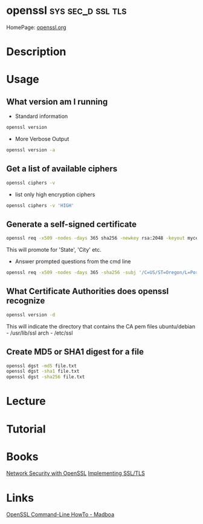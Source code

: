 #+TAGS: sys sec_d ssl tls


* openssl						  :sys:sec_d:ssl:tls:
HomePage: [[https://www.openssl.org/][openssl.org]]
* Description
* Usage
** What version am I running
- Standard information
#+BEGIN_SRC sh
openssl version
#+END_SRC
- More Verbose Output
#+BEGIN_SRC sh
openssl version -a
#+END_SRC
** Get a list of available ciphers
#+BEGIN_SRC sh
openssl ciphers -v
#+END_SRC
- list only high encryption ciphers
#+BEGIN_SRC sh
openssl ciphers -v 'HIGH'
#+END_SRC
** Generate a self-signed certificate
#+BEGIN_SRC sh
openssl req -x509 -nodes -days 365 sha256 -newkey rsa:2048 -keyout mycert.pem -out mycert.pem
#+END_SRC
This will promote for 'State', 'City' etc.
- Answer prompted questions from the cmd line
#+BEGIN_SRC sh
openssl req -x509 -nodes -days 365 -sha256 -subj '/C=US/ST=Oregon/L=Portland/CN=www.madboa.com' -newkey rsa:2048 -keyout mycert.pem -out mycert.pem
#+END_SRC

** What Certificate Authorities does openssl recognize
#+BEGIN_SRC sh
openssl version -d
#+END_SRC
This will indicate the directory that contains the CA pem files
ubuntu/debian - /usr/lib/ssl
arch - /etc/ssl
** Create MD5 or SHA1 digest for a file
#+BEGIN_SRC sh
openssl dgst -md5 file.txt
openssl dgst -sha1 file.txt
openssl dgst -sha256 file.txt
#+END_SRC

* Lecture
* Tutorial
* Books
[[file://home/crito/Documents/Security/Network_Security_with_OpenSSL.pdf][Network Security with OpenSSL]]
[[file://home/crito/Documents/Networking/Implementing_SSL_TLS.pdf][Implementing SSL/TLS]]
* Links
[[https://www.madboa.com/geek/openssl/][OpenSSL Command-Line HowTo - Madboa]]
